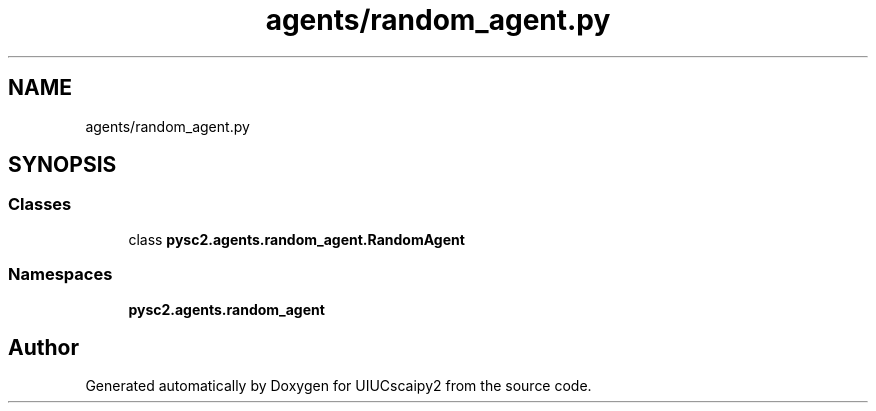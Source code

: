 .TH "agents/random_agent.py" 3 "Fri Sep 28 2018" "UIUCscaipy2" \" -*- nroff -*-
.ad l
.nh
.SH NAME
agents/random_agent.py
.SH SYNOPSIS
.br
.PP
.SS "Classes"

.in +1c
.ti -1c
.RI "class \fBpysc2\&.agents\&.random_agent\&.RandomAgent\fP"
.br
.in -1c
.SS "Namespaces"

.in +1c
.ti -1c
.RI " \fBpysc2\&.agents\&.random_agent\fP"
.br
.in -1c
.SH "Author"
.PP 
Generated automatically by Doxygen for UIUCscaipy2 from the source code\&.
